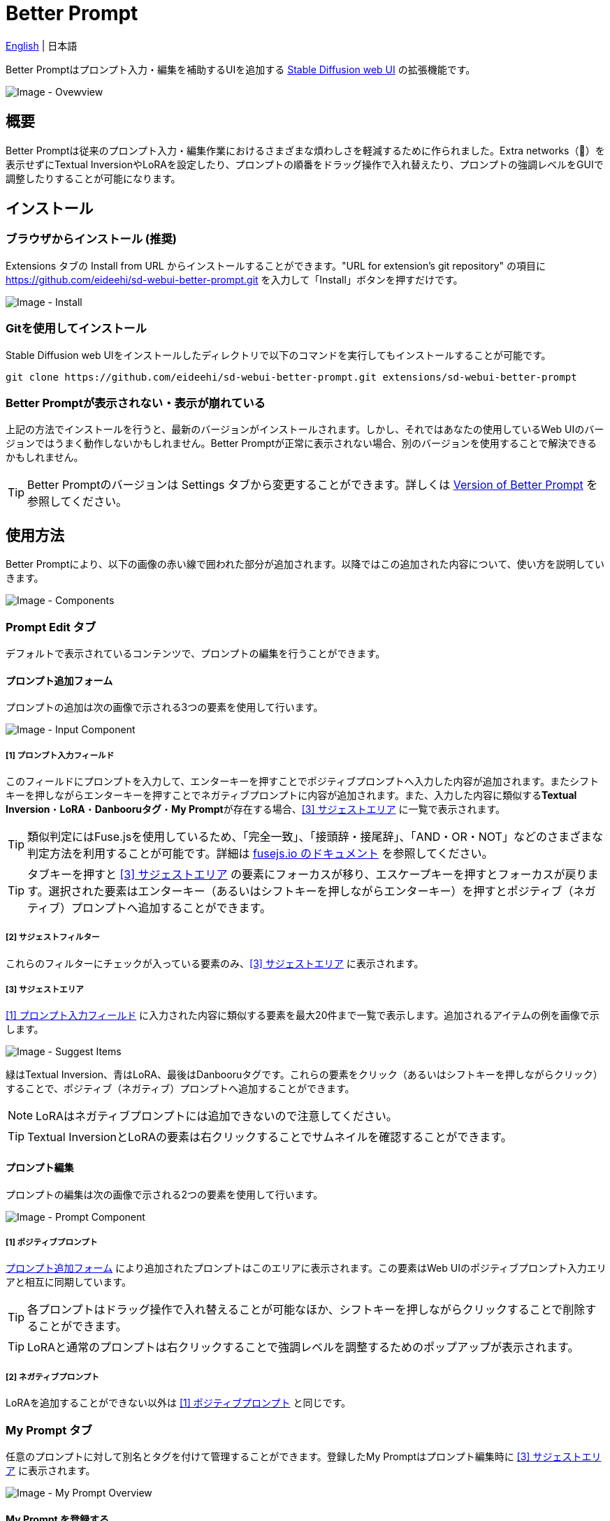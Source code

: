 = Better Prompt

link:../README.adoc[English] | 日本語

Better Promptはプロンプト入力・編集を補助するUIを追加する https://github.com/AUTOMATIC1111/stable-diffusion-webui[Stable Diffusion web UI] の拡張機能です。

image::images/overview.png[Image - Ovewview]

== 概要
Better Promptは従来のプロンプト入力・編集作業におけるさまざまな煩わしさを軽減するために作られました。Extra networks（🎴）を表示せずにTextual InversionやLoRAを設定したり、プロンプトの順番をドラッグ操作で入れ替えたり、プロンプトの強調レベルをGUIで調整したりすることが可能になります。

== インストール
=== ブラウザからインストール (推奨)
Extensions タブの Install from URL からインストールすることができます。"URL for extension's git repository" の項目に https://github.com/eideehi/sd-webui-better-prompt.git を入力して「Install」ボタンを押すだけです。

image::images/install.png[Image - Install]

=== Gitを使用してインストール
Stable Diffusion web UIをインストールしたディレクトリで以下のコマンドを実行してもインストールすることが可能です。
[source,shell]
----
git clone https://github.com/eideehi/sd-webui-better-prompt.git extensions/sd-webui-better-prompt
----

=== Better Promptが表示されない・表示が崩れている
上記の方法でインストールを行うと、最新のバージョンがインストールされます。しかし、それではあなたの使用しているWeb UIのバージョンではうまく動作しないかもしれません。Better Promptが正常に表示されない場合、別のバージョンを使用することで解決できるかもしれません。

TIP: Better Promptのバージョンは Settings タブから変更することができます。詳しくは <<version-change>> を参照してください。

== 使用方法
Better Promptにより、以下の画像の赤い線で囲われた部分が追加されます。以降ではこの追加された内容について、使い方を説明していきます。

image::images/components.png[Image - Components]

=== Prompt Edit タブ
デフォルトで表示されているコンテンツで、プロンプトの編集を行うことができます。

==== プロンプト追加フォーム [[input-form]]
プロンプトの追加は次の画像で示される3つの要素を使用して行います。

image::images/input-component.png[Image - Input Component]

===== [1] プロンプト入力フィールド [[input-field]]
このフィールドにプロンプトを入力して、エンターキーを押すことでポジティブプロンプトへ入力した内容が追加されます。またシフトキーを押しながらエンターキーを押すことでネガティブプロンプトに内容が追加されます。また、入力した内容に類似する**Textual Inversion**・**LoRA**・**Danbooruタグ**・**My Prompt**が存在する場合、<<suggest-area>> に一覧で表示されます。

TIP: 類似判定にはFuse.jsを使用しているため、「完全一致」、「接頭辞・接尾辞」、「AND・OR・NOT」などのさまざまな判定方法を利用することが可能です。詳細は https://fusejs.io/examples.html#extended-search[fusejs.io のドキュメント] を参照してください。

TIP: タブキーを押すと <<suggest-area>> の要素にフォーカスが移り、エスケープキーを押すとフォーカスが戻ります。選択された要素はエンターキー（あるいはシフトキーを押しながらエンターキー）を押すとポジティブ（ネガティブ）プロンプトへ追加することができます。

===== [2] サジェストフィルター
これらのフィルターにチェックが入っている要素のみ、<<suggest-area>> に表示されます。

===== [3] サジェストエリア [[suggest-area]]
<<input-field>> に入力された内容に類似する要素を最大20件まで一覧で表示します。追加されるアイテムの例を画像で示します。

image::images/suggest-items.png[Image - Suggest Items]

緑はTextual Inversion、青はLoRA、最後はDanbooruタグです。これらの要素をクリック（あるいはシフトキーを押しながらクリック）することで、ポジティブ（ネガティブ）プロンプトへ追加することができます。

NOTE: LoRAはネガティブプロンプトには追加できないので注意してください。

TIP: Textual InversionとLoRAの要素は右クリックすることでサムネイルを確認することができます。

==== プロンプト編集
プロンプトの編集は次の画像で示される2つの要素を使用して行います。

image::images/prompt-component.png[Image - Prompt Component]

===== [1] ポジティブプロンプト [[positive-prompt]]
<<input-form>> により追加されたプロンプトはこのエリアに表示されます。この要素はWeb UIのポジティブプロンプト入力エリアと相互に同期しています。

TIP: 各プロンプトはドラッグ操作で入れ替えることが可能なほか、シフトキーを押しながらクリックすることで削除することができます。

TIP: LoRAと通常のプロンプトは右クリックすることで強調レベルを調整するためのポップアップが表示されます。

===== [2] ネガティブプロンプト
LoRAを追加することができない以外は <<positive-prompt>> と同じです。

=== My Prompt タブ
任意のプロンプトに対して別名とタグを付けて管理することができます。登録したMy Promptはプロンプト編集時に <<suggest-area>> に表示されます。

image::images/my-prompt.png[Image - My Prompt Overview]

==== My Prompt を登録する
``Add new My Prompt``ボタンを押すとMy Promptの登録を行うためのポップアップが表示されます。

image::images/add-new-my-prompt.png[Image - Add new My Prompt]

===== Label [[my-prompt-label]]
ラベルにはMy Promptの表示名を設定します。これはサジェストに表示される場合などに使用されます。**この項目は必須であり、省略することはできません。**また、すでに存在するラベルを設定することもできません。

===== Tags [[my-prompt-tags]]
タグを設定することで、タグによるMy Promptの絞り込みが可能になります。入力フォームがアクティブになると既存のタグがサジェストとして一覧表示されます。入力した文字列はエンターキーを押すことで新しいタグとして追加することができます。この項目はオプションであり、入力を省略することができます。

===== Prompt [[my-prompt-prompt]]
My Promptには任意のプロンプトを設定します。 <<suggest-area>> に表示されたMy Promptをクリックした際にここで設定したプロンプトが展開されます。**この項目は必須であり、省略することはできません。**

==== My Prompt を削除する
``Select and delete My Prompt``ボタンを押すことで一覧表示されているMy Promptをクリックにより選択することが出来るようになります。``Delete selected My Prompts``ボタンを押すことで選択したMy Promptをすべて削除することができます。削除したMy Promptを復元することはできないので気をつけて使用してください。

image::images/delete-my-prompts.png[Image - Delete My Prompts]

==== My Prompt の検索について
My Promptの検索には <<my-prompt-label>>・<<my-prompt-tags>>・<<my-prompt-prompt>> の要素が参照されます。検索フォームに``style``と入力した場合、前述の要素のいずれかに``style``という文字列が含まれているMy Promptが検索結果に表示されます。

== コンフィグ
Better Promptは、Settings タブに独自のコンフィグセクションを作成します。ここでは、それぞれの項目について説明します。

image::images/settings.png[Image - Settings]

=== Version of Better Prompt [[version-change]]
Better Promptのバージョンを変更することができます。空白を選択するとその時点での最新バージョンに変更されます。設定を変更した場合、Web UIの再起動が必要です。(リロードではありません)

TIP: Better Promptの現在のバージョンはWeb UIのコンソールに表示されます。各バージョンが対応するWeb UIのバージョンは以下の表を参照してください。

|===
| バージョン    | Web UIのバージョン (最小) | Web UIのバージョン (最大)
| 0.1.0 - 0.3.0 | 9e1afa9e (2023-03-25)     | 1.3.2
| 0.4.0         | 9e1afa9e (2023-03-25)     | ~
|===

=== Display update notifications
チェックが入っていると、利用可能なアップデートが存在する場合に通知を表示します。

=== Notify of updates only once per version
チェックが入っていると、各バージョンごとに一度しかアップデートの通知を行いません。

=== Interval at which to display update notifications
アップデートの通知を行う間隔を指定します。単位は 日 で、デフォルト値は1日です。

=== Language of Better Prompt
Better Promptの使用言語を指定します。デフォルト値は空白（英語）です。現在、ja_JP の言語が利用可能です。設定を変更した場合、Web UIのリロードが必要です。

== ライセンス
Better PromptはMITライセンスの下で開発・公開されています。ライセンスの詳細については、以下のリンクからライセンス条文を参照してください。

link:../LICENSE[MITライセンス]
